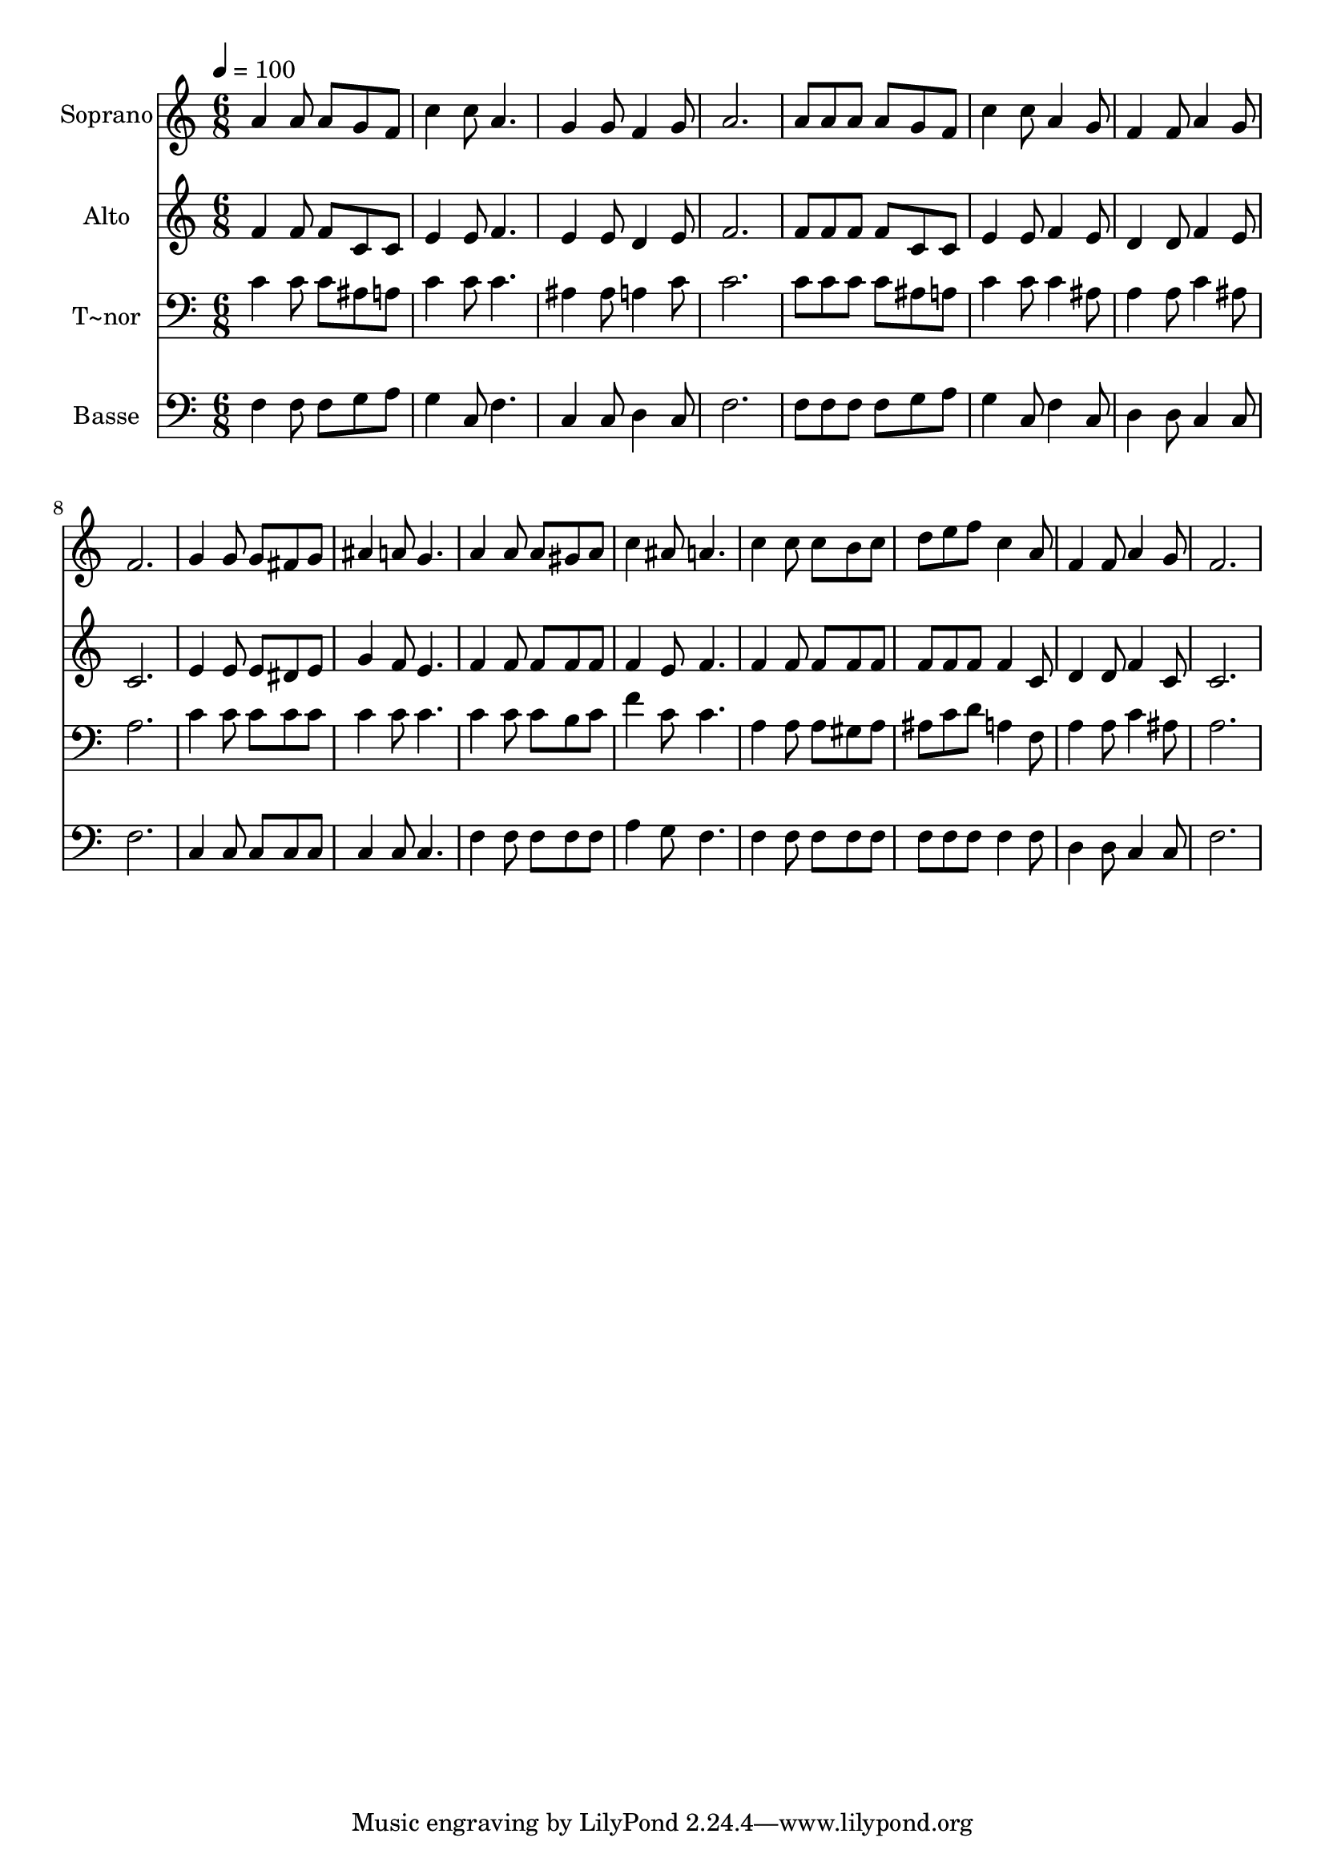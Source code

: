 % Lily was here -- automatically converted by /usr/bin/midi2ly from 565.mid
\version "2.14.0"

\layout {
  \context {
    \Voice
    \remove "Note_heads_engraver"
    \consists "Completion_heads_engraver"
    \remove "Rest_engraver"
    \consists "Completion_rest_engraver"
  }
}

trackAchannelA = {
  
  \time 6/8 
  
  \tempo 4 = 100 
  
}

trackA = <<
  \context Voice = voiceA \trackAchannelA
>>


trackBchannelA = {
  
  \set Staff.instrumentName = "Soprano"
  
}

trackBchannelB = \relative c {
  a''4 a8 a g f 
  | % 2
  c'4 c8 a4. 
  | % 3
  g4 g8 f4 g8 
  | % 4
  a2. 
  | % 5
  a8 a a a g f 
  | % 6
  c'4 c8 a4 g8 
  | % 7
  f4 f8 a4 g8 
  | % 8
  f2. 
  | % 9
  g4 g8 g fis g 
  | % 10
  ais4 a8 g4. 
  | % 11
  a4 a8 a gis a 
  | % 12
  c4 ais8 a4. 
  | % 13
  c4 c8 c b c 
  | % 14
  d e f c4 a8 
  | % 15
  f4 f8 a4 g8 
  | % 16
  f2. 
  | % 17
  
}

trackB = <<
  \context Voice = voiceA \trackBchannelA
  \context Voice = voiceB \trackBchannelB
>>


trackCchannelA = {
  
  \set Staff.instrumentName = "Alto"
  
}

trackCchannelC = \relative c {
  f'4 f8 f c c 
  | % 2
  e4 e8 f4. 
  | % 3
  e4 e8 d4 e8 
  | % 4
  f2. 
  | % 5
  f8 f f f c c 
  | % 6
  e4 e8 f4 e8 
  | % 7
  d4 d8 f4 e8 
  | % 8
  c2. 
  | % 9
  e4 e8 e dis e 
  | % 10
  g4 f8 e4. 
  | % 11
  f4 f8 f f f 
  | % 12
  f4 e8 f4. 
  | % 13
  f4 f8 f f f 
  | % 14
  f f f f4 c8 
  | % 15
  d4 d8 f4 c8 
  | % 16
  c2. 
  | % 17
  
}

trackC = <<
  \context Voice = voiceA \trackCchannelA
  \context Voice = voiceB \trackCchannelC
>>


trackDchannelA = {
  
  \set Staff.instrumentName = "T~nor"
  
}

trackDchannelC = \relative c {
  c'4 c8 c ais a 
  | % 2
  c4 c8 c4. 
  | % 3
  ais4 ais8 a4 c8 
  | % 4
  c2. 
  | % 5
  c8 c c c ais a 
  | % 6
  c4 c8 c4 ais8 
  | % 7
  a4 a8 c4 ais8 
  | % 8
  a2. 
  | % 9
  c4 c8 c c c 
  | % 10
  c4 c8 c4. 
  | % 11
  c4 c8 c b c 
  | % 12
  f4 c8 c4. 
  | % 13
  a4 a8 a gis a 
  | % 14
  ais c d a4 f8 
  | % 15
  a4 a8 c4 ais8 
  | % 16
  a2. 
  | % 17
  
}

trackD = <<

  \clef bass
  
  \context Voice = voiceA \trackDchannelA
  \context Voice = voiceB \trackDchannelC
>>


trackEchannelA = {
  
  \set Staff.instrumentName = "Basse"
  
}

trackEchannelC = \relative c {
  f4 f8 f g a 
  | % 2
  g4 c,8 f4. 
  | % 3
  c4 c8 d4 c8 
  | % 4
  f2. 
  | % 5
  f8 f f f g a 
  | % 6
  g4 c,8 f4 c8 
  | % 7
  d4 d8 c4 c8 
  | % 8
  f2. 
  | % 9
  c4 c8 c c c 
  | % 10
  c4 c8 c4. 
  | % 11
  f4 f8 f f f 
  | % 12
  a4 g8 f4. 
  | % 13
  f4 f8 f f f 
  | % 14
  f f f f4 f8 
  | % 15
  d4 d8 c4 c8 
  | % 16
  f2. 
  | % 17
  
}

trackE = <<

  \clef bass
  
  \context Voice = voiceA \trackEchannelA
  \context Voice = voiceB \trackEchannelC
>>


\score {
  <<
    \context Staff=trackB \trackA
    \context Staff=trackB \trackB
    \context Staff=trackC \trackA
    \context Staff=trackC \trackC
    \context Staff=trackD \trackA
    \context Staff=trackD \trackD
    \context Staff=trackE \trackA
    \context Staff=trackE \trackE
  >>
  \layout {}
  \midi {}
}
